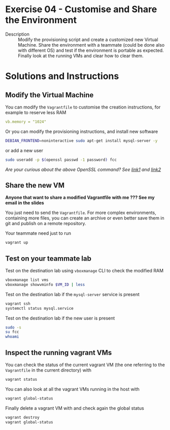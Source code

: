 * Exercise 04 - Customise and Share the Environment 
  - Description :: Modify the provisioning script and create a customized new Virtual Machine. Share the environment with a teammate (could be done also with different OS) and test if the environment is portable as expected. Finally look at the running VMs and clear how to clear them.
      
* Solutions and Instructions


** Modify the Virtual Machine
You can modify the =Vagrantfile= to customise the creation instructions, for example to reserve less RAM
#+begin_src yaml
vb.memory = "1024"
#+end_src

Or you can modify the provisioning instructions, and install new software
#+begin_src sh
DEBIAN_FRONTEND=noninteractive sudo apt-get install mysql-server -y
#+end_src

or add a new user
#+begin_src sh
sudo useradd -p $(openssl passwd -1 password) fcc
#+end_src

/Are your curious about the above OpenSSL command? See [[https://unix.stackexchange.com/a/511017][link1]] and [[https://asecuritysite.com/openssl/passwds][link2]]/

** Share the new VM
*Anyone that want to share a modified Vagrantfile with me ??? See my email in the slides*

You just need to send the =Vagrantfile=. For more complex environments, containing more files, you can create an archive or even better save them in git and publish on a remote repository.

Your teammate need just to run
#+begin_src sh
vagrant up
#+end_src

** Test on your teammate lab
Test on the destination lab using =vboxmanage= CLI to check the modified RAM
#+begin_src sh
  vboxmanage list vms
  vboxmanage showvminfo $VM_ID | less
#+end_src

Test on the destination lab if the =mysql-server= service is present
#+begin_src sh
  vagrant ssh
  systemctl status mysql.service
#+end_src

Test on the destination lab if the new user is present
#+begin_src sh
  sudo -s
  su fcc
  whoami
#+end_src

** Inspect the running vagrant VMs
You can check the status of the current vagrant VM (the one referring to the =Vagrantfile= in the current directory) with
#+begin_src sh
  vagrant status
#+end_src

You can also look at all the vagrant VMs running in the host with
#+begin_src sh
  vagrant global-status
#+end_src

Finally delete a vagrant VM with and check again the global status
#+begin_src sh
  vagrant destroy
  vagrant global-status
#+end_src
